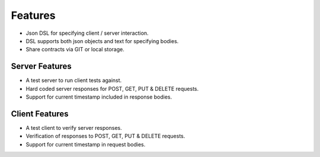 Features
========

* Json DSL for specifying client / server interaction.
* DSL supports both json objects and text for specifying bodies.
* Share contracts via GIT or local storage.

Server Features
---------------
* A test server to run client tests against.
* Hard coded server responses for POST, GET, PUT & DELETE requests.
* Support for current timestamp included in response bodies.

Client Features
---------------
* A test client to verify server responses.
* Verification of responses to POST, GET, PUT & DELETE requests.
* Support for current timestamp in request bodies.



